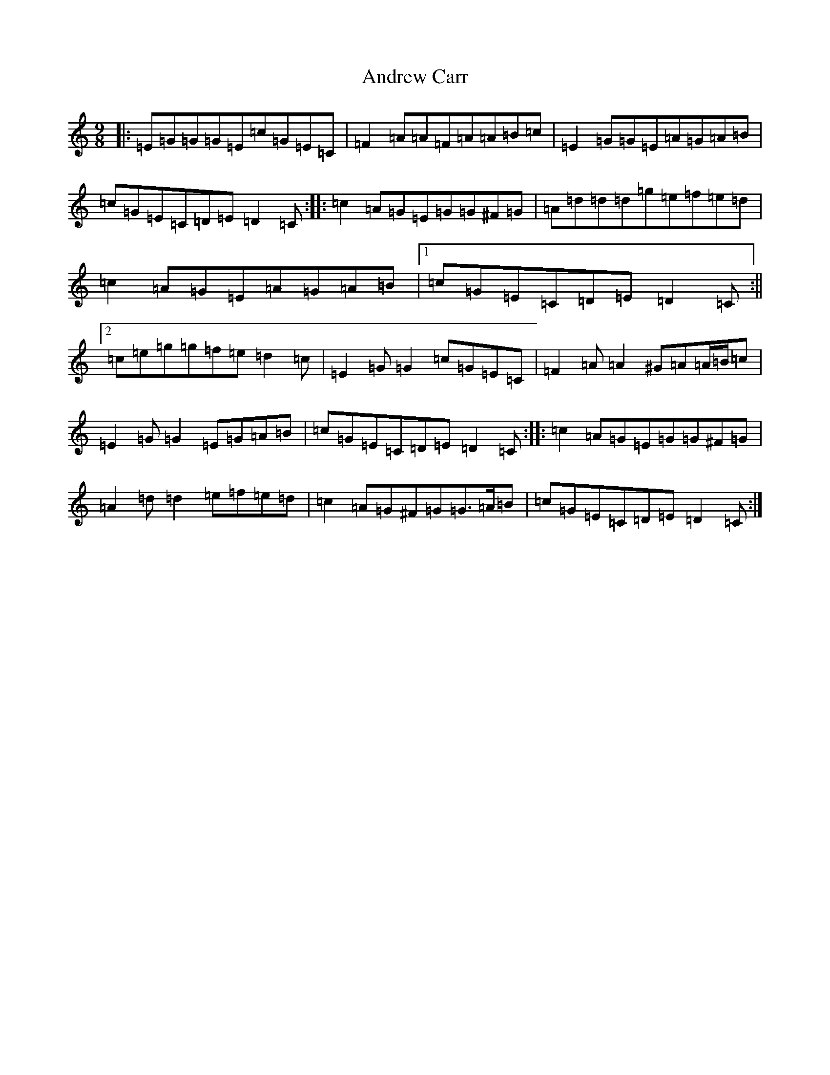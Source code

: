 X: 721
T: Andrew Carr
S: https://thesession.org/tunes/3244#setting16321
R: slip jig
M:9/8
L:1/8
K: C Major
|:=E=G=G=G=E=c=G=E=C|=F2=A=A=F=A=A=B=c|=E2=G=G=E=A=G=A=B|=c=G=E=C=D=E=D2=C:||:=c2=A=G=E=G=G^F=G|=A=d=d=d=g=e=f=e=d|=c2=A=G=E=A=G=A=B|1=c=G=E=C=D=E=D2=C:||2=c=e=g=g=f=e=d2=c|=E2=G=G2=c=G=E=C|=F2=A=A2^G=A=A/2=B/2=c|=E2=G=G2=E=G=A=B|=c=G=E=C=D=E=D2=C:||:=c2=A=G=E=G=G^F=G|=A2=d=d2=e=f=e=d|=c2=A=G^F=G=G>=A=B|=c=G=E=C=D=E=D2=C:|